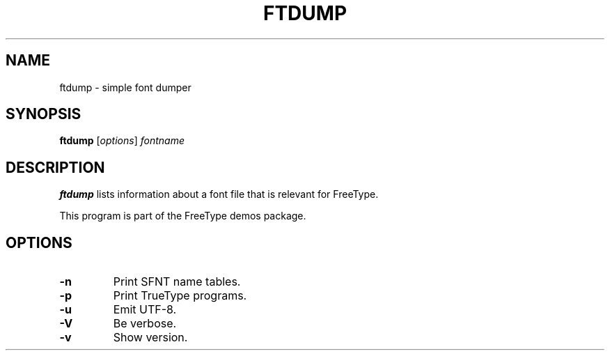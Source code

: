 .TH FTDUMP 1 "May 2017" "FreeType 2.8"
.
.
.SH NAME
.
ftdump \- simple font dumper
.
.
.SH SYNOPSIS
.
.B ftdump
.RI [ options ]
.I fontname
.
.
.SH DESCRIPTION
.
.B ftdump
lists information about a font file that is relevant for FreeType.
.
.PP
This program is part of the FreeType demos package.
.
.
.SH OPTIONS
.
.TP
.B \-n
Print SFNT name tables.
.
.TP
.B \-p
Print TrueType programs.
.
.TP
.B \-u
Emit UTF-8.
.
.TP
.B \-V
Be verbose.
.
.TP
.B \-v
Show version.
.
.\" eof
